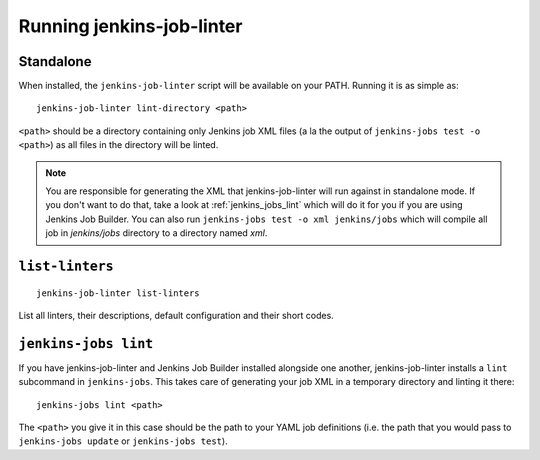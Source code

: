 Running jenkins-job-linter
==========================

Standalone
----------

When installed, the ``jenkins-job-linter`` script will be available on
your PATH.  Running it is as simple as::

    jenkins-job-linter lint-directory <path>

``<path>`` should be a directory containing only Jenkins job XML files
(a la the output of ``jenkins-jobs test -o <path>``) as all files in
the directory will be linted.

.. note::
    You are responsible for generating the XML that jenkins-job-linter
    will run against in standalone mode.  If you don't want to do that,
    take a look at :ref:`jenkins_jobs_lint` which will do it for you if
    you are using Jenkins Job Builder. You can also run
    ``jenkins-jobs test -o xml jenkins/jobs`` which will compile all job
    in `jenkins/jobs` directory to a directory named `xml`.

``list-linters``
---------------------
::

        jenkins-job-linter list-linters

List all linters, their descriptions, default configuration and their short
codes.


.. _jenkins_jobs_lint:

``jenkins-jobs lint``
---------------------

If you have jenkins-job-linter and Jenkins Job Builder installed
alongside one another, jenkins-job-linter installs a ``lint``
subcommand in ``jenkins-jobs``.  This takes care of generating your job
XML in a temporary directory and linting it there::

    jenkins-jobs lint <path>

The ``<path>`` you give it in this case should be the path to your YAML
job definitions (i.e. the path that you would pass to ``jenkins-jobs
update`` or ``jenkins-jobs test``).
